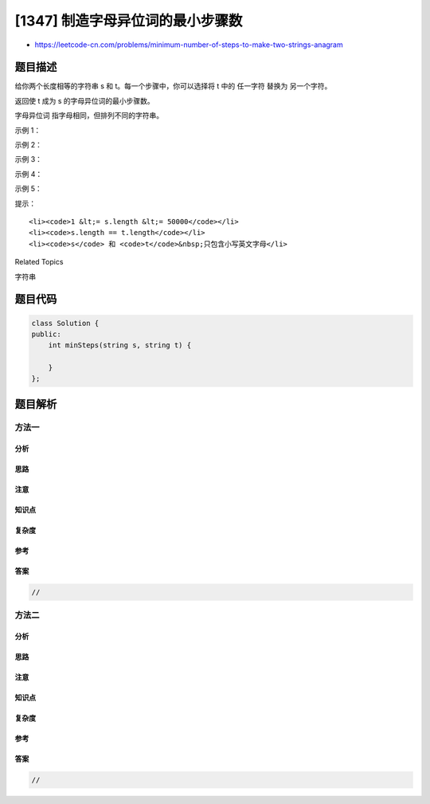[1347] 制造字母异位词的最小步骤数
=================================

-  https://leetcode-cn.com/problems/minimum-number-of-steps-to-make-two-strings-anagram

题目描述
--------

.. raw:: html

   <p>

给你两个长度相等的字符串 s 和 t。每一个步骤中，你可以选择将 t 中的
任一字符 替换为 另一个字符。

.. raw:: html

   </p>

.. raw:: html

   <p>

返回使 t 成为 s 的字母异位词的最小步骤数。

.. raw:: html

   </p>

.. raw:: html

   <p>

字母异位词 指字母相同，但排列不同的字符串。

.. raw:: html

   </p>

.. raw:: html

   <p>

 

.. raw:: html

   </p>

.. raw:: html

   <p>

示例 1：

.. raw:: html

   </p>

.. raw:: html

   <pre><strong>输出：</strong>s = &quot;bab&quot;, t = &quot;aba&quot;
   <strong>输出：</strong>1
   <strong>提示：</strong>用 &#39;b&#39; 替换 t 中的第一个 &#39;a&#39;，t = &quot;bba&quot; 是 s 的一个字母异位词。
   </pre>

.. raw:: html

   <p>

示例 2：

.. raw:: html

   </p>

.. raw:: html

   <pre><strong>输出：</strong>s = &quot;leetcode&quot;, t = &quot;practice&quot;
   <strong>输出：</strong>5
   <strong>提示：</strong>用合适的字符替换 t 中的 &#39;p&#39;, &#39;r&#39;, &#39;a&#39;, &#39;i&#39; 和 &#39;c&#39;，使 t 变成 s 的字母异位词。
   </pre>

.. raw:: html

   <p>

示例 3：

.. raw:: html

   </p>

.. raw:: html

   <pre><strong>输出：</strong>s = &quot;anagram&quot;, t = &quot;mangaar&quot;
   <strong>输出：</strong>0
   <strong>提示：</strong>&quot;anagram&quot; 和 &quot;mangaar&quot; 本身就是一组字母异位词。 
   </pre>

.. raw:: html

   <p>

示例 4：

.. raw:: html

   </p>

.. raw:: html

   <pre><strong>输出：</strong>s = &quot;xxyyzz&quot;, t = &quot;xxyyzz&quot;
   <strong>输出：</strong>0
   </pre>

.. raw:: html

   <p>

示例 5：

.. raw:: html

   </p>

.. raw:: html

   <pre><strong>输出：</strong>s = &quot;friend&quot;, t = &quot;family&quot;
   <strong>输出：</strong>4
   </pre>

.. raw:: html

   <p>

 

.. raw:: html

   </p>

.. raw:: html

   <p>

提示：

.. raw:: html

   </p>

.. raw:: html

   <ul>

::

    <li><code>1 &lt;= s.length &lt;= 50000</code></li>
    <li><code>s.length == t.length</code></li>
    <li><code>s</code> 和 <code>t</code>&nbsp;只包含小写英文字母</li>

.. raw:: html

   </ul>

.. raw:: html

   <div>

.. raw:: html

   <div>

Related Topics

.. raw:: html

   </div>

.. raw:: html

   <div>

.. raw:: html

   <li>

字符串

.. raw:: html

   </li>

.. raw:: html

   </div>

.. raw:: html

   </div>

题目代码
--------

.. code:: cpp

    class Solution {
    public:
        int minSteps(string s, string t) {

        }
    };

题目解析
--------

方法一
~~~~~~

分析
^^^^

思路
^^^^

注意
^^^^

知识点
^^^^^^

复杂度
^^^^^^

参考
^^^^

答案
^^^^

.. code:: cpp

    //

方法二
~~~~~~

分析
^^^^

思路
^^^^

注意
^^^^

知识点
^^^^^^

复杂度
^^^^^^

参考
^^^^

答案
^^^^

.. code:: cpp

    //
